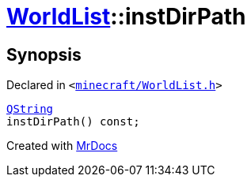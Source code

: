 [#WorldList-instDirPath]
= xref:WorldList.adoc[WorldList]::instDirPath
:relfileprefix: ../
:mrdocs:


== Synopsis

Declared in `&lt;https://github.com/PrismLauncher/PrismLauncher/blob/develop/launcher/minecraft/WorldList.h#L83[minecraft&sol;WorldList&period;h]&gt;`

[source,cpp,subs="verbatim,replacements,macros,-callouts"]
----
xref:QString.adoc[QString]
instDirPath() const;
----



[.small]#Created with https://www.mrdocs.com[MrDocs]#
